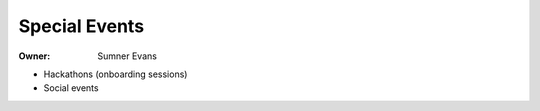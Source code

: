 Special Events
==============

:Owner: Sumner Evans

- Hackathons (onboarding sessions)
- Social events
